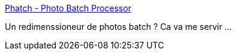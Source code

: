 :jbake-type: post
:jbake-status: published
:jbake-title: Phatch - Photo Batch Processor
:jbake-tags: windows,macosx,linux,photographie,software,freeware,open-source,_mois_juin,_année_2014
:jbake-date: 2014-06-19
:jbake-depth: ../
:jbake-uri: shaarli/1403204476000.adoc
:jbake-source: https://nicolas-delsaux.hd.free.fr/Shaarli?searchterm=http%3A%2F%2Fphotobatch.stani.be%2F&searchtags=windows+macosx+linux+photographie+software+freeware+open-source+_mois_juin+_ann%C3%A9e_2014
:jbake-style: shaarli

http://photobatch.stani.be/[Phatch - Photo Batch Processor]

Un redimenssioneur de photos batch ? Ca va me servir ...

